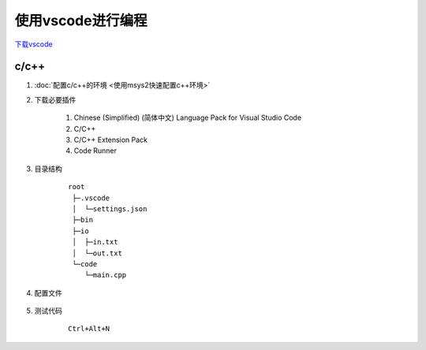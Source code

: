 使用vscode进行编程
============

`下载vscode <https://code.visualstudio.com/Download>`_

c/c++
*******************

#. :doc:`配置c/c++的环境 <使用msys2快速配置c++环境>` 

#. 下载必要插件
    
    #. Chinese (Simplified) (简体中文) Language Pack for Visual Studio Code
    
    #. C/C++

    #. C/C++ Extension Pack

    #. Code Runner

#. 目录结构
    
    ::

        root
         ├─.vscode
         │  └─settings.json
         ├─bin
         ├─io
         │  ├─in.txt
         │  └─out.txt
         └─code
            └─main.cpp

#. 配置文件

    .. code-block:: json
        :caption: settings.json

        {
        "editor.fontSize": 21, // 编辑器中的字体大小
        "editor.inlayHints.fontSize": 14, // 编辑器中内嵌提示的字体大小
        "editor.formatOnSave": true,
        "editor.formatOnPaste": true, // 保存或者粘贴前自动格式化
        "terminal.integrated.enableMultiLinePasteWarning": "never", // 去除粘贴多行时警告
        "security.workspace.trust.untrustedFiles": "open", //  允许打开不受信任的文件
        "explorer.confirmDelete": false, // 当你在文件资源管理器中删除文件或文件夹时，不会显示确认对话框，直接删除
        "code-runner.saveFileBeforeRun": true, // 运行前自动保存
        "code-runner.preserveFocus": false, // 焦点自动切换到终端
        "code-runner.saveAllFilesBeforeRun": true, // 运行前自动保存所有文件
        "code-runner.runInTerminal": true, // 在terminal中运行
        "code-runner.executorMap": {
            "c": "cd $dir && gcc $fileName -o ../bin/$fileNameWithoutExt && ../bin/$dir$fileNameWithoutExt",
            "cpp": "cd $dir && g++ -std=c++20 $fileName -o ../bin/$fileNameWithoutExt && ../bin/$fileNameWithoutExt",
            // "cpp": "cd $dir && g++ -std=c++20 $fileName -o ../bin/$fileNameWithoutExt && Get-Content '../io/in.txt' | ../bin/$fileNameWithoutExt | Out-File -FilePath '../io/out.txt' -Encoding utf8",
            "python": "cd $dir && set PYTHONIOENCODING=utf8 ;python -u $fullFileName",
        }, // 用于指定如何运行不同语言的代码
        "code-runner.executorMapByFileExtension": {}, // 用于指定如何运行特定文件扩展名的代码
        "clangd.path": "C:/msys64/mingw32/bin/clangd.exe", // clangd路径
        }

#. 测试代码

    ::

        Ctrl+Alt+N